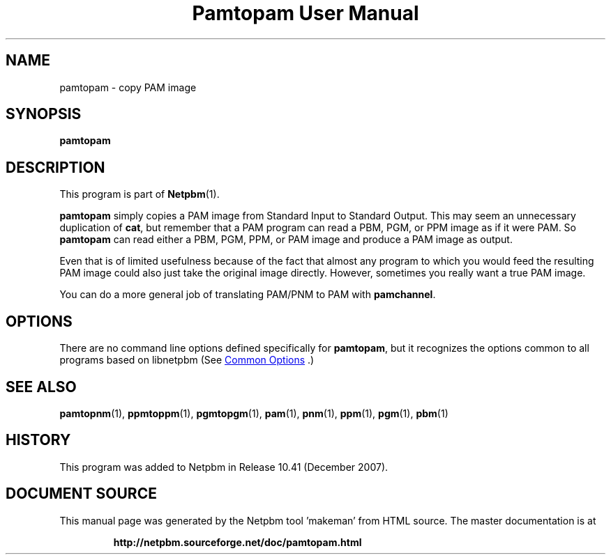 \
.\" This man page was generated by the Netpbm tool 'makeman' from HTML source.
.\" Do not hand-hack it!  If you have bug fixes or improvements, please find
.\" the corresponding HTML page on the Netpbm website, generate a patch
.\" against that, and send it to the Netpbm maintainer.
.TH "Pamtopam User Manual" 1 "October 2007" "netpbm documentation"

.SH NAME
pamtopam - copy PAM image

.UN synopsis
.SH SYNOPSIS

\fBpamtopam\fP

.UN description
.SH DESCRIPTION
.PP
This program is part of
.BR "Netpbm" (1)\c
\&.
.PP
\fBpamtopam\fP simply copies a PAM image from Standard Input to
Standard Output.  This may seem an unnecessary duplication of
\fBcat\fP, but remember that a PAM program can read a PBM, PGM, or PPM
image as if it were PAM.  So \fBpamtopam\fP can read either a PBM, PGM,
PPM, or PAM image and produce a PAM image as output.
.PP
Even that is of limited usefulness because of the fact that almost
any program to which you would feed the resulting PAM image could also
just take the original image directly.  However, sometimes you really
want a true PAM image.
.PP
You can do a more general job of translating PAM/PNM to PAM with
\fBpamchannel\fP.

.UN options
.SH OPTIONS
.PP
There are no command line options defined specifically
for \fBpamtopam\fP, but it recognizes the options common to all
programs based on libnetpbm (See 
.UR index.html#commonoptions
 Common Options
.UE
\&.)

.UN seealso
.SH SEE ALSO
.BR "pamtopnm" (1)\c
\&,
.BR "ppmtoppm" (1)\c
\&,
.BR "pgmtopgm" (1)\c
\&,
.BR "pam" (1)\c
\&,
.BR "pnm" (1)\c
\&,
.BR "ppm" (1)\c
\&,
.BR "pgm" (1)\c
\&,
.BR "pbm" (1)\c
\&

.UN history
.SH HISTORY
.PP
This program was added to Netpbm in Release 10.41 (December 2007).
.SH DOCUMENT SOURCE
This manual page was generated by the Netpbm tool 'makeman' from HTML
source.  The master documentation is at
.IP
.B http://netpbm.sourceforge.net/doc/pamtopam.html
.PP